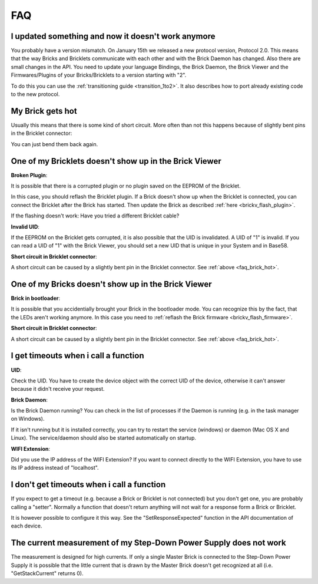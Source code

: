 .. _faq:

FAQ
===

I updated something and now it doesn't work anymore
---------------------------------------------------

You probably have a version mismatch. On January 15th we released a new 
protocol version, Protocol 2.0. This means that the way Bricks and Bricklets
communicate with each other and with the Brick Daemon has changed. Also
there are small changes in the API. You need to update your
language Bindings, the Brick Daemon, the Brick Viewer and the 
Firmwares/Plugins of your Bricks/Bricklets to a version starting with "2".

To do this you can use the :ref:`transitioning guide <transition_1to2>`. 
It also describes how to port already existing code to the new protocol. 


.. _faq_brick_hot:

My Brick gets hot
-----------------

Usually this means that there is some kind of short circuit. More often
than not this happens because of slightly bent pins in the Bricklet
connector:

.. image:: /Images/FAQ/bricklet_connector_short_circuit.jpg
   :scale: 100 %
   :alt: DON'T PANIC 
   :align: center

You can just bend them back again.


One of my Bricklets doesn't show up in the Brick Viewer
-------------------------------------------------------

**Broken Plugin**:

It is possible that there is a corrupted plugin or no plugin saved
on the EEPROM of the Bricklet.

In this case, you should reflash the Bricklet plugin. If a Brick doesn't
show up when the Bricklet is connected, you can connect the Bricklet
after the Brick has started. Then update the Brick as described 
:ref:`here <brickv_flash_plugin>`. 

If the flashing doesn't work: Have you tried a different Bricklet cable?

**Invalid UID**:

If the EEPROM on the Bricklet gets corrupted, it is also possible
that the UID is invalidated. A UID of "1" is invalid. If you can read
a UID of "1" with the Brick Viewer, you should set a new UID that
is unique in your System and in Base58.

**Short circuit in Bricklet connector**:

A short circuit can be caused by a slightly bent pin in the Bricklet
connector. See :ref:`above <faq_brick_hot>`.


One of my Bricks doesn't show up in the Brick Viewer
----------------------------------------------------

**Brick in bootloader**:

It is possible that you accidentially brought your Brick in the
bootloader mode. You can recognize this by the fact, that the
LEDs aren't working anymore. In this case you need to 
:ref:`reflash the Brick firmware <brickv_flash_firmware>`.

**Short circuit in Bricklet connector**:

A short circuit can be caused by a slightly bent pin in the Bricklet
connector. See :ref:`above <faq_brick_hot>`.


I get timeouts when i call a function
-------------------------------------

**UID**:

Check the UID. You have to create the device object with the correct
UID of the device, otherwise it can't answer because it didn't
receive your request.

**Brick Daemon**:

Is the Brick Daemon running? You can check in the list of processes
if the Daemon is running (e.g. in the task manager on Windows).

If it isn't running but it is installed correctly, you can 
try to restart the service (windows) or daemon (Mac OS X
and Linux). The service/daemon should also be started automatically 
on startup.

**WIFI Extension**:

Did you use the IP address of the WIFI Extension? If you want to
connect directly to the WIFI Extension, you have to use its
IP address instead of "localhost".


I don't get timeouts when i call a function
-------------------------------------------

If you expect to get a timeout (e.g. because a Brick or Bricklet is not
connected) but you don't get one, you are probably calling a 
"setter". Normally a function that doesn't return anything will not
wait for a response form a Brick or Bricklet.

It is however possible to configure it this way. See the 
"SetResponseExpected" function in the API documentation of each
device.


The current measurement of my Step-Down Power Supply does not work
------------------------------------------------------------------

The measurement is designed for high currents. If only a single
Master Brick is connected to the Step-Down Power Supply it is
possible that the little current that is drawn by the Master Brick
doesn't get recognized at all (i.e. "GetStackCurrent" returns 0).
